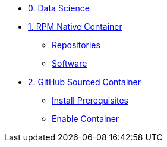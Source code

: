 
* xref:data-science.adoc[0. Data Science]

* xref:module-02.adoc[1. RPM Native Container]
** xref:module-02.adoc#repositories[Repositories]
** xref:module-02.adoc#software[Software]

* xref:module-03.adoc[2. GitHub Sourced Container]
** xref:module-03.adoc#prerequisites[Install Prerequisites]
** xref:module-03.adoc#container[Enable Container]
